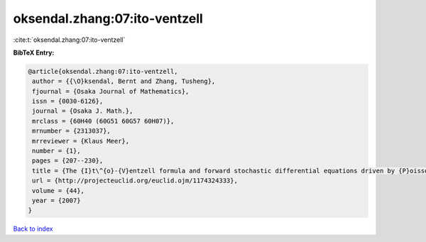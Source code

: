 oksendal.zhang:07:ito-ventzell
==============================

:cite:t:`oksendal.zhang:07:ito-ventzell`

**BibTeX Entry:**

.. code-block:: bibtex

   @article{oksendal.zhang:07:ito-ventzell,
    author = {{\O}ksendal, Bernt and Zhang, Tusheng},
    fjournal = {Osaka Journal of Mathematics},
    issn = {0030-6126},
    journal = {Osaka J. Math.},
    mrclass = {60H40 (60G51 60G57 60H07)},
    mrnumber = {2313037},
    mrreviewer = {Klaus Meer},
    number = {1},
    pages = {207--230},
    title = {The {I}t\^{o}-{V}entzell formula and forward stochastic differential equations driven by {P}oisson random measures},
    url = {http://projecteuclid.org/euclid.ojm/1174324333},
    volume = {44},
    year = {2007}
   }

`Back to index <../By-Cite-Keys.rst>`_
